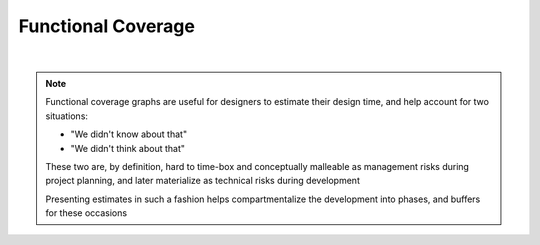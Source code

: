 Functional Coverage
===================

.. mermaid::

   %%{init: {'theme':'dark'}}%%
   xychart-beta
       x-axis "Time" [t0, t1, t2, t3, t4]
       y-axis "% Functional Coverage" 0 --> 100
       bar [0, 20, 40, 60, 100]
       line [0, 20, 40, 60, 100]

|

.. note::

   Functional coverage graphs are useful for designers to estimate their design time,
   and help account for two situations:

   * "We didn't know about that"
   * "We didn't think about that"

   These two are, by definition, hard to time-box and conceptually malleable as
   management risks during project planning, and later materialize as technical
   risks during development

   Presenting estimates in such a fashion helps compartmentalize the
   development into phases, and buffers for these occasions
